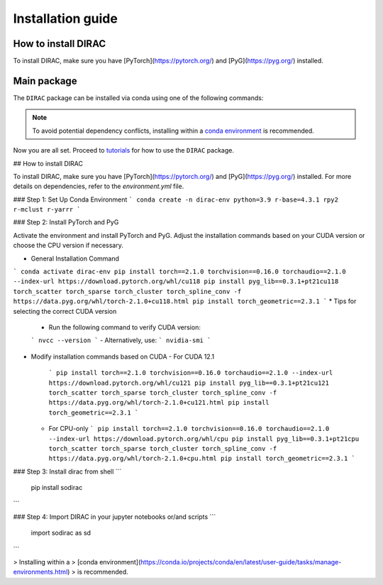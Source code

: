 Installation guide
==================

*********************
How to install DIRAC
*********************

To install DIRAC, make sure you have [PyTorch](https://pytorch.org/) and [PyG](https://pyg.org/) installed. 

.. code-block:: bash
    :linenos:

    conda create -n dirac-env python=3.9 r-base=4.3.1 rpy2 r-mclust r-yarrr

************
Main package
************

The ``DIRAC`` package can be installed via conda using one of the following commands:

.. code-block:: bash
    :linenos:

    pip install sodirac

.. note::
    To avoid potential dependency conflicts, installing within a
    `conda environment <https://conda.io/projects/conda/en/latest/user-guide/tasks/manage-environments.html>`__
    is recommended.

Now you are all set. Proceed to `tutorials <tutorials.rst>`__ for how to use the ``DIRAC`` package.





## How to install DIRAC

To install DIRAC, make sure you have [PyTorch](https://pytorch.org/) and [PyG](https://pyg.org/) installed. For more details on dependencies, refer to the `environment.yml` file.

### Step 1: Set Up Conda Environment
```
conda create -n dirac-env python=3.9 r-base=4.3.1 rpy2 r-mclust r-yarrr
```

### Step 2: Install PyTorch and PyG

Activate the environment and install PyTorch and PyG. Adjust the installation commands based on your CUDA version or choose the CPU version if necessary.

* General Installation Command
```
conda activate dirac-env
pip install torch==2.1.0 torchvision==0.16.0 torchaudio==2.1.0 --index-url https://download.pytorch.org/whl/cu118
pip install pyg_lib==0.3.1+pt21cu118 torch_scatter torch_sparse torch_cluster torch_spline_conv -f https://data.pyg.org/whl/torch-2.1.0+cu118.html
pip install torch_geometric==2.3.1
```
* Tips for selecting the correct CUDA version
  - Run the following command to verify CUDA version:
  ```
  nvcc --version
  ```
  - Alternatively, use:
  ```
  nvidia-smi
  ```
* Modify installation commands based on CUDA
  - For CUDA 12.1
    ```
    pip install torch==2.1.0 torchvision==0.16.0 torchaudio==2.1.0 --index-url https://download.pytorch.org/whl/cu121
    pip install pyg_lib==0.3.1+pt21cu121 torch_scatter torch_sparse torch_cluster torch_spline_conv -f https://data.pyg.org/whl/torch-2.1.0+cu121.html
    pip install torch_geometric==2.3.1
    ```
  - For CPU-only
    ```
    pip install torch==2.1.0 torchvision==0.16.0 torchaudio==2.1.0 --index-url https://download.pytorch.org/whl/cpu
    pip install pyg_lib==0.3.1+pt21cpu torch_scatter torch_sparse torch_cluster torch_spline_conv -f https://data.pyg.org/whl/torch-2.1.0+cpu.html
    pip install torch_geometric==2.3.1
    ```

### Step 3: Install dirac from shell
```
    pip install sodirac
```

### Step 4: Import DIRAC in your jupyter notebooks or/and scripts 
```
    import sodirac as sd
```

> Installing within a
> [conda environment](https://conda.io/projects/conda/en/latest/user-guide/tasks/manage-environments.html)
> is recommended.
